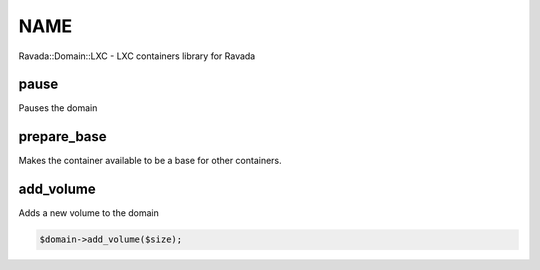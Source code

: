 .. highlight:: perl


****
NAME
****


Ravada::Domain::LXC - LXC containers library for Ravada

pause
=====


Pauses the domain


prepare_base
============


Makes the container available to be a base for other containers.


add_volume
==========


Adds a new volume to the domain


.. code-block:: perl

     $domain->add_volume($size);



